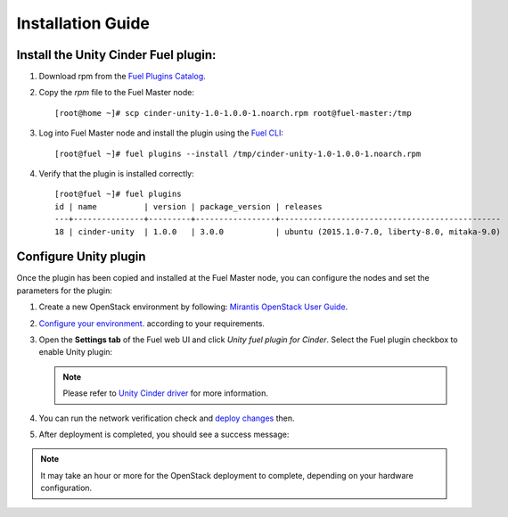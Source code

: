 Installation Guide
==================

Install the Unity Cinder Fuel plugin:
-------------------------------------

#. Download rpm from the
   `Fuel Plugins Catalog <https://www.mirantis.com/products/openstack-drivers-and-plugins/fuel-plugins/>`_.

#. Copy the *rpm* file to the Fuel Master node:
   ::

     [root@home ~]# scp cinder-unity-1.0-1.0.0-1.noarch.rpm root@fuel-master:/tmp

#. Log into Fuel Master node and install the plugin using the
   `Fuel CLI <https://docs.mirantis.com/openstack/fuel/fuel-7.0/user-guide.html#using-fuel-cli>`_:

   ::

     [root@fuel ~]# fuel plugins --install /tmp/cinder-unity-1.0-1.0.0-1.noarch.rpm

#. Verify that the plugin is installed correctly:
   ::

    [root@fuel ~]# fuel plugins
    id | name          | version | package_version | releases
    ---+---------------+---------+-----------------+-----------------------------------------------
    18 | cinder-unity  | 1.0.0   | 3.0.0           | ubuntu (2015.1.0-7.0, liberty-8.0, mitaka-9.0)


.. raw::pdf

   PageBreak

Configure Unity plugin
----------------------
Once the plugin has been copied and installed at the
Fuel Master node, you can configure the nodes and set the parameters for the plugin:

#. Create a new OpenStack environment by following:
   `Mirantis OpenStack User Guide <https://docs.mirantis.com/openstack/fuel/fuel-7.0/user-guide.html#create-a-new-openstack-environment>`_.

#. `Configure your environment <https://docs.mirantis.com/openstack/fuel/fuel-7.0/user-guide.html#configure-your-environment>`_. according to your requirements.


#. Open the **Settings tab** of the Fuel web UI and click *Unity fuel plugin for Cinder*.
   Select the Fuel plugin checkbox to enable Unity plugin:

     .. image:: images/unity-plugin-settings.png

   .. note:: Please refer to `Unity Cinder driver <https://github.com/emc-openstack/unity-cinder-driver>`_ for more information.


#. You can run the network verification check and
   `deploy changes <https://docs.mirantis.com/openstack/fuel/fuel-7.0/user-guide.html#deploy-changes>`_ then.

#. After deployment is completed, you should see a success message:

    .. image:: images/unity-deploy-success.png


.. note:: It may take an hour or more for the OpenStack deployment
          to complete, depending on your hardware configuration. 

